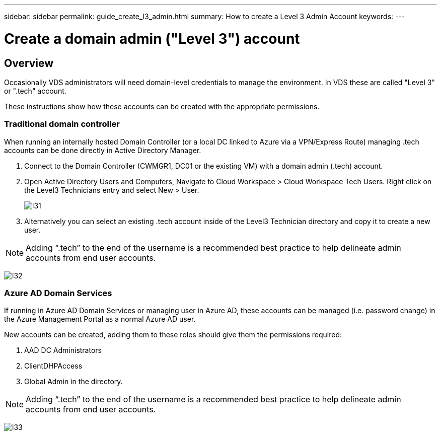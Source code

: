 ---
sidebar: sidebar
permalink: guide_create_l3_admin.html
summary: How to create a Level 3 Admin Account
keywords:
---

= Create a domain admin ("Level 3") account

:toc: macro
:hardbreaks:
:toclevels: 2
:nofooter:
:icons: font
:linkattrs:
:imagesdir: ./media/
:keywords:

[.lead]
== Overview

Occasionally VDS administrators will need domain-level credentials to manage the environment.  In VDS these are called "Level 3" or ".tech" account.

These instructions show how these accounts can be created with the appropriate permissions.

=== Traditional domain controller

When running an internally hosted Domain Controller (or a local DC linked to Azure via a VPN/Express Route) managing .tech accounts can be done directly in Active Directory Manager.

. Connect to the Domain Controller (CWMGR1, DC01 or the existing VM) with a domain admin (.tech) account.
. Open Active Directory Users and Computers, Navigate to Cloud Workspace > Cloud Workspace Tech Users. Right click on the Level3 Technicians entry and select New > User.
+
image:l31.png[]

. Alternatively you can select an existing .tech account inside of the Level3 Technician directory and copy it to create a new user.


NOTE: Adding “.tech” to the end of the username is a recommended best practice to help delineate admin accounts from end user accounts.

image:l32.png[]


=== Azure AD Domain Services

If running in Azure AD Domain Services or managing user in Azure AD, these accounts can be managed (i.e. password change) in the Azure Management Portal as a normal Azure AD user.

New accounts can be created, adding them to these roles should give them the permissions required:

. AAD DC Administrators
. ClientDHPAccess
. Global Admin in the directory.

NOTE: Adding “.tech” to the end of the username is a recommended best practice to help delineate admin accounts from end user accounts.

image:l33.png[]
